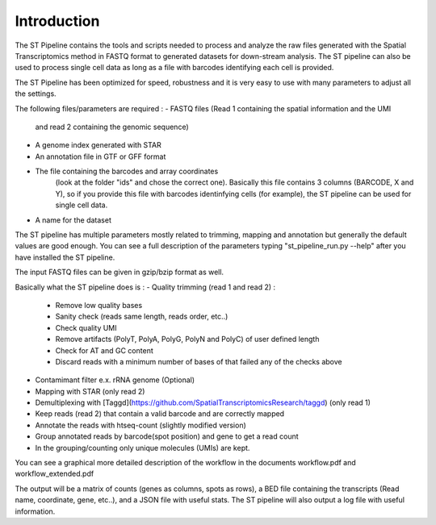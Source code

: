 Introduction
------------

The ST Pipeline contains the tools and scripts needed to process 
and analyze the raw files generated with the Spatial Transcriptomics 
method in FASTQ format to generated datasets for down-stream analysis. 
The ST pipeline can also be used to process single cell data as 
long as a file with barcodes identifying each cell is provided.

The ST Pipeline has been optimized for speed, robustness and it is very 
easy to use with many parameters to adjust all the settings.

The following files/parameters are required :
- FASTQ files (Read 1 containing the spatial information and the UMI 
  and read 2 containing the genomic sequence) 
- A genome index generated with STAR 
- An annotation file in GTF or GFF format
- The file containing the barcodes and array coordinates 
   (look at the folder "ids" and chose the correct one). 
   Basically this file contains 3 columns (BARCODE, X and Y), 
   so if you provide this file with barcodes identinfying cells (for example), 
   the ST pipeline can be used for single cell data.
- A name for the dataset

The ST pipeline has multiple parameters mostly related to trimming, 
mapping and annotation but generally the default values are good enough. 
You can see a full description of the parameters 
typing "st_pipeline_run.py --help" after you have installed the ST pipeline.

The input FASTQ files can be given in gzip/bzip format as well. 

Basically what the ST pipeline does is :
- Quality trimming (read 1 and read 2) :
	- Remove low quality bases
	- Sanity check (reads same length, reads order, etc..)
	- Check quality UMI
	- Remove artifacts (PolyT, PolyA, PolyG, PolyN and PolyC) of user defined length
	- Check for AT and GC content
	- Discard reads with a minimum number of bases of that failed any of the checks above
- Contamimant filter e.x. rRNA genome (Optional)
- Mapping with STAR (only read 2)
- Demultiplexing with [Taggd](https://github.com/SpatialTranscriptomicsResearch/taggd) (only read 1)
- Keep reads (read 2) that contain a valid barcode and are correctly mapped
- Annotate the reads with htseq-count (slightly modified version)
- Group annotated reads by barcode(spot position) and gene to get a read count
- In the grouping/counting only unique molecules (UMIs) are kept. 

You can see a graphical more detailed description of the workflow in the documents workflow.pdf and workflow_extended.pdf

The output will be a matrix of counts (genes as columns, spots as rows),
a BED file containing the transcripts (Read name, coordinate, gene, etc..), and a JSON
file with useful stats.
The ST pipeline will also output a log file with useful information.
